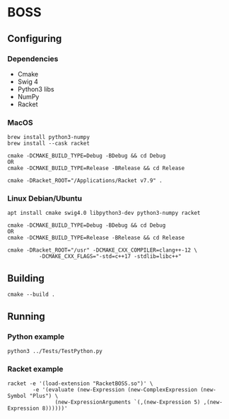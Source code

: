 

* BOSS
** Configuring
*** Dependencies
- Cmake
- Swig 4
- Python3 libs
- NumPy
- Racket

*** MacOS
: brew install python3-numpy
: brew install --cask racket

: cmake -DCMAKE_BUILD_TYPE=Debug -BDebug && cd Debug
: OR
: cmake -DCMAKE_BUILD_TYPE=Release -BRelease && cd Release

: cmake -DRacket_ROOT="/Applications/Racket v7.9" .

*** Linux Debian/Ubuntu
: apt install cmake swig4.0 libpython3-dev python3-numpy racket

: cmake -DCMAKE_BUILD_TYPE=Debug -BDebug && cd Debug
: OR
: cmake -DCMAKE_BUILD_TYPE=Release -BRelease && cd Release

: cmake -DRacket_ROOT="/usr" -DCMAKE_CXX_COMPILER=clang++-12 \
:           -DCMAKE_CXX_FLAGS="-std=c++17 -stdlib=libc++"

** Building
: cmake --build .
    
** Running
*** Python example
: python3 ../Tests/TestPython.py

*** Racket example
: racket -e '(load-extension "RacketBOSS.so")' \
:         -e '(evaluate (new-Expression (new-ComplexExpression (new-Symbol "Plus") \
:                (new-ExpressionArguments `(,(new-Expression 5) ,(new-Expression 8))))))'
